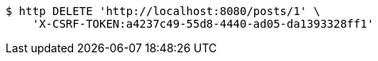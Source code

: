 [source,bash]
----
$ http DELETE 'http://localhost:8080/posts/1' \
    'X-CSRF-TOKEN:a4237c49-55d8-4440-ad05-da1393328ff1'
----